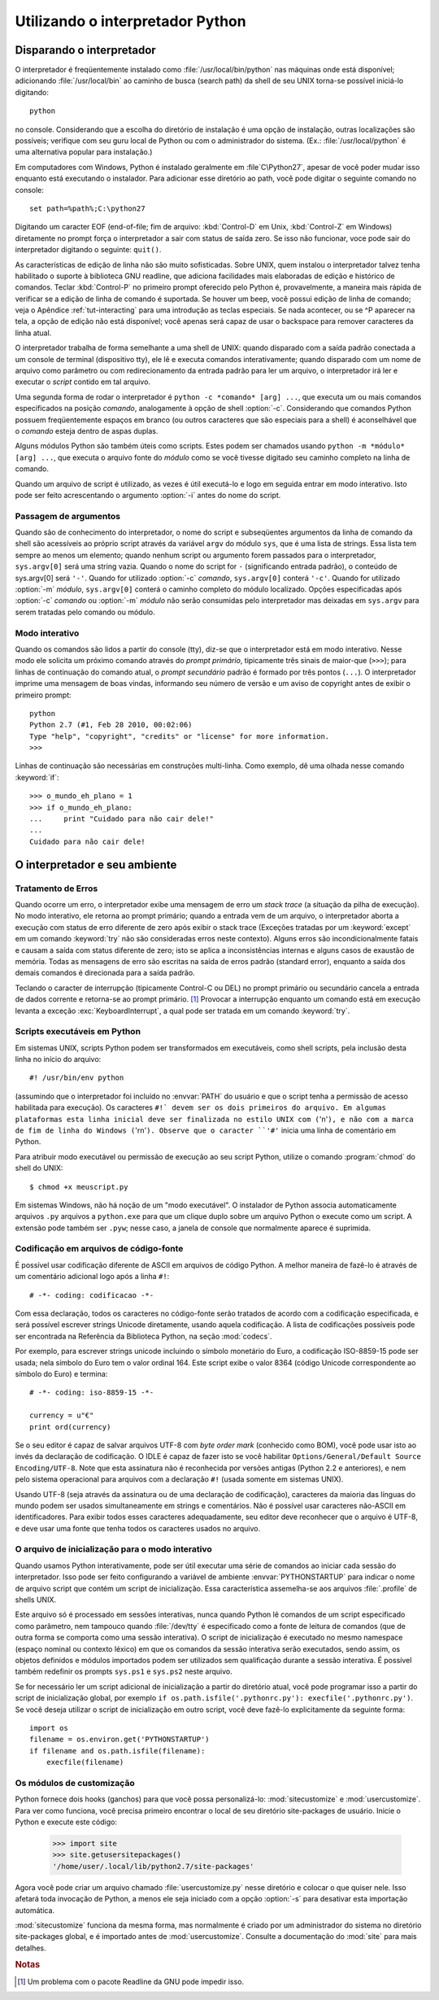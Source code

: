 .. _tut-using:

*********************************
Utilizando o interpretador Python
*********************************


.. _tut-invoking:

Disparando o interpretador
==========================

O interpretador é freqüentemente instalado como :file:`/usr/local/bin/python`
nas máquinas onde está disponível; adicionando :file:`/usr/local/bin` ao
caminho de busca (search path) da shell de seu UNIX torna-se possível
iniciá-lo digitando::

   python
  
no console. Considerando que a escolha do diretório
de instalação é uma opção de instalação, outras localizações são possíveis;
verifique com seu guru local de Python ou com o administrador do sistema.
(Ex.: :file:`/usr/local/python` é uma alternativa popular para instalação.)

Em computadores com Windows, Python é instalado geralmente em 
:file`C\\Python27`, apesar de você poder mudar isso enquanto está executando o
instalador. Para adicionar esse diretório ao path, você pode digitar o
seguinte comando no console::

   set path=%path%;C:\python27

Digitando um caracter EOF (end-of-file; fim de arquivo: :kbd:`Control-D` em
Unix, :kbd:`Control-Z` em Windows) diretamente no prompt força o interpretador
a sair com status de saída zero. Se isso não funcionar, voce pode sair do
interpretador digitando o seguinte: ``quit()``.

As características de edição de linha não são muito sofisticadas. Sobre UNIX,
quem instalou o interpretador talvez tenha habilitado o suporte à biblioteca
GNU readline, que adiciona facilidades mais elaboradas de edição e histórico
de comandos. Teclar :kbd:`Control-P` no primeiro prompt oferecido pelo Python
é, provavelmente, a maneira mais rápida de verificar se a edição de linha de
comando é suportada. Se houver um beep, você possui edição de linha de
comando; veja o Apêndice :ref:`tut-interacting` para uma introdução as teclas
especiais. Se nada acontecer, ou se ^P aparecer na tela, a opção de edição não
está disponível; você apenas será capaz de usar o backspace para remover
caracteres da linha atual.

O interpretador trabalha de forma semelhante a uma shell de UNIX: quando
disparado com a saída padrão conectada a um console de terminal (dispositivo
tty), ele lê e executa comandos interativamente; quando disparado com um nome
de arquivo como parâmetro ou com redirecionamento da entrada padrão para ler
um arquivo, o interpretador irá ler e executar o *script* contido em tal
arquivo.

Uma segunda forma de rodar o interpretador é ``python -c *comando* [arg] ...``,
que executa um ou mais comandos especificados na posição *comando*,
analogamente à opção de shell :option:`-c`. Considerando que comandos Python
possuem freqüentemente espaços em branco (ou outros caracteres que são
especiais para a shell) é aconselhável que o *comando* esteja dentro de aspas
duplas.

Alguns módulos Python são também úteis como scripts. Estes podem ser chamados
usando ``python -m *módulo* [arg] ...``, que executa o arquivo fonte do
*módulo* como se você tivesse digitado seu caminho completo na linha de
comando.

Quando um arquivo de script é utilizado, as vezes é útil executá-lo e logo em
seguida entrar em modo interativo. Isto pode ser feito acrescentando o
argumento :option:`-i` antes do nome do script.


.. _tut-argpassing:

Passagem de argumentos
----------------------

Quando são de conhecimento do interpretador, o nome do script e subseqüentes
argumentos da linha de comando da shell são acessíveis ao próprio script
através da variável ``argv`` do módulo ``sys``, que é uma lista de strings.
Essa lista tem sempre ao menos um elemento; quando nenhum script ou argumento
forem passados para o interpretador, ``sys.argv[0]`` será uma string vazia.
Quando o nome do script for ``-`` (significando entrada padrão), o conteúdo de
sys.argv[0] será ``'-'``. Quando for utilizado :option:`-c` *comando*,
``sys.argv[0]`` conterá ``'-c'``. Quando for utilizado :option:`-m` *módulo*,
``sys.argv[0]`` conterá o caminho completo do módulo localizado. Opções
especificadas após :option:`-c` *comando* ou :option:`-m` *módulo* não serão
consumidas pelo interpretador mas deixadas em ``sys.argv`` para serem tratadas
pelo comando ou módulo.


.. _tut-interactive:

Modo interativo
---------------

Quando os comandos são lidos a partir do console (tty), diz-se que o
interpretador está em modo interativo. Nesse modo ele solicita um próximo
comando através do *prompt primário*, tipicamente três sinais de maior-que
(``>>>``); para linhas de continuação do comando atual, o *prompt secundário*
padrão é formado por três pontos (``...``). O interpretador imprime uma
mensagem de boas vindas, informando seu número de versão e um aviso de
copyright antes de exibir o primeiro prompt::

    python
    Python 2.7 (#1, Feb 28 2010, 00:02:06)
    Type "help", "copyright", "credits" or "license" for more information.
    >>>

Linhas de continuação são necessárias em construções multi-linha. Como
exemplo, dê uma olhada nesse comando :keyword:`if`::

    >>> o_mundo_eh_plano = 1
    >>> if o_mundo_eh_plano: 
    ...     print "Cuidado para não cair dele!" 
    ... 
    Cuidado para não cair dele!


.. _tut-interp:

O interpretador e seu ambiente
==============================


.. _tut-error:

Tratamento de Erros
-------------------

Quando ocorre um erro, o interpretador exibe uma mensagem de erro um *stack
trace* (a situação da pilha de execução). No modo interativo, ele retorna ao
prompt primário; quando a entrada vem de um arquivo, o interpretador aborta a
execução com status de erro diferente de zero após exibir o stack trace
(Exceções tratadas por um :keyword:`except` em um comando :keyword:`try` não
são consideradas erros neste contexto). Alguns erros são incondicionalmente
fatais e causam a saída com status diferente de zero; isto se aplica a
inconsistências internas e alguns casos de exaustão de memória. Todas as
mensagens de erro são escritas na saída de erros padrão (standard error),
enquanto a saída dos demais comandos é direcionada para a saída padrão.

Teclando o caracter de interrupção (tipicamente Control-C ou DEL) no prompt
primário ou secundário cancela a entrada de dados corrente e retorna-se ao
prompt primário. [#]_ Provocar a interrupção enquanto um comando está em
execução levanta a exceção :exc:`KeyboardInterrupt`, a qual pode ser tratada em um
comando :keyword:`try`. 


.. _tut-scripts:

Scripts executáveis em Python
-----------------------------

Em sistemas UNIX, scripts Python podem ser transformados em executáveis, como shell scripts, pela inclusão desta linha no início do arquivo::

    #! /usr/bin/env python

(assumindo que o interpretador foi incluído no :envvar:`PATH` do usuário e que
o script tenha a permissão de acesso habilitada para execução). Os caracteres
``#!` devem ser os dois primeiros do arquivo. Em algumas plataformas esta
linha inicial deve ser finalizada no estilo UNIX com (``'\n'``), e não com a
marca de fim de linha do Windows (``'\r\n'``). Observe que o caracter ``'#'``
inicia uma linha de comentário em Python.

Para atribuir modo executável ou permissão de execução ao seu script Python,
utilize o comando :program:`chmod` do shell do UNIX::

    $ chmod +x meuscript.py

Em sistemas Windows, não há noção de um "modo executável". O instalador de
Python associa automaticamente arquivos ``.py`` arquivos a ``python.exe`` para
que um clique duplo sobre um arquivo Python o execute como um script. A
extensão pode também ser ``.pyw``; nesse caso, a janela de console que
normalmente aparece é suprimida.


.. _tut-source-encoding:

Codificação em arquivos de código-fonte
---------------------------------------

É possível usar codificação diferente de ASCII em arquivos de código Python. A
melhor maneira de fazê-lo é através de um comentário adicional logo após a
linha ``#!``::

    # -*- coding: codificacao -*-

Com essa declaração, todos os caracteres no código-fonte serão tratados de
acordo com a codificação especificada, e será possível escrever strings
Unicode diretamente, usando aquela codificação. A lista de codificações
possíveis pode ser encontrada na Referência da Biblioteca Python, na seção
:mod:`codecs`.

Por exemplo, para escrever strings unicode incluindo o símbolo monetário do
Euro, a codificação ISO-8859-15 pode ser usada; nela símbolo do Euro tem o
valor ordinal 164. Este script exibe o valor 8364 (código Unicode
correspondente ao símbolo do Euro) e termina::

    # -*- coding: iso-8859-15 -*-

    currency = u"€"
    print ord(currency)

Se o seu editor é capaz de salvar arquivos UTF-8 com *byte order mark*
(conhecido como BOM), você pode usar isto ao invés da declaração de
codificação. O IDLE é capaz de fazer isto se você habilitar
``Options/General/Default Source Encoding/UTF-8``.
Note que esta assinatura não é reconhecida por versões antigas (Python 2.2 e
anteriores), e nem pelo sistema operacional para arquivos com a declaração ``#!``
(usada somente em sistemas UNIX).

Usando UTF-8 (seja através da assinatura ou de uma declaração de codificação),
caracteres da maioria das línguas do mundo podem ser usados simultaneamente em
strings e comentários. Não é possível usar caracteres não-ASCII em
identificadores. Para exibir todos esses caracteres adequadamente, seu editor
deve reconhecer que o arquivo é UTF-8, e deve usar uma fonte que tenha todos
os caracteres usados no arquivo.


.. _tut-startup:

O arquivo de inicialização para o modo interativo
-------------------------------------------------

Quando usamos Python interativamente, pode ser útil executar uma série de
comandos ao iniciar cada sessão do interpretador. Isso pode ser feito
configurando a variável de ambiente :envvar:`PYTHONSTARTUP` para indicar o
nome de arquivo script que contém um script de inicialização. Essa
característica assemelha-se aos arquivos :file:`.profile` de shells UNIX.

.. XXX comentário .rst no texto original:
   This should probably be dumped in an appendix, since most people
   don't use Python interactively in non-trivial ways.

Este arquivo só é processado em sessões interativas, nunca quando Python lê
comandos de um script especificado como parâmetro, nem tampouco quando
:file:`/dev/tty` é especificado como a fonte de leitura de comandos (que de
outra forma se comporta como uma sessão interativa). O script de inicialização
é executado no mesmo namespace (espaço nominal ou contexto léxico) em que os
comandos da sessão interativa serão executados, sendo assim, os objetos
definidos e módulos importados podem ser utilizados sem qualificação durante a
sessão interativa. É possível também redefinir os prompts ``sys.ps1`` e
``sys.ps2`` neste arquivo.

Se for necessário ler um script adicional de inicialização a partir do
diretório atual, você pode programar isso a partir do script de
inicialização global, por exemplo 
``if os.path.isfile('.pythonrc.py'): execfile('.pythonrc.py')``. 
Se você deseja utilizar o script de inicialização em outro script, você deve
fazê-lo explicitamente da seguinte forma:: 

    import os
    filename = os.environ.get('PYTHONSTARTUP')
    if filename and os.path.isfile(filename):
        execfile(filename)

.. _tut-customize:

Os módulos de customização
--------------------------

Python fornece dois hooks (ganchos) para que você possa personalizá-lo:
:mod:`sitecustomize` e :mod:`usercustomize`. Para ver como funciona, você
precisa primeiro encontrar o local de seu diretório site-packages de usuário.
Inicie o Python e execute este código:

    >>> import site
    >>> site.getusersitepackages()
    '/home/user/.local/lib/python2.7/site-packages'

Agora você pode criar um arquivo chamado :file:`usercustomize.py` nesse
diretório e colocar o que quiser nele. Isso afetará toda invocação de Python,
a menos ele seja iniciado com a opção :option:`-s` para desativar esta
importação automática.

:mod:`sitecustomize` funciona da mesma forma, mas normalmente é criado por um
administrador do sistema no diretório site-packages global, e é importado
antes de :mod:`usercustomize`. Consulte a documentação do :mod:`site` para
mais detalhes.


.. rubric:: Notas

.. [#] Um problema com o pacote Readline da GNU pode impedir isso.
